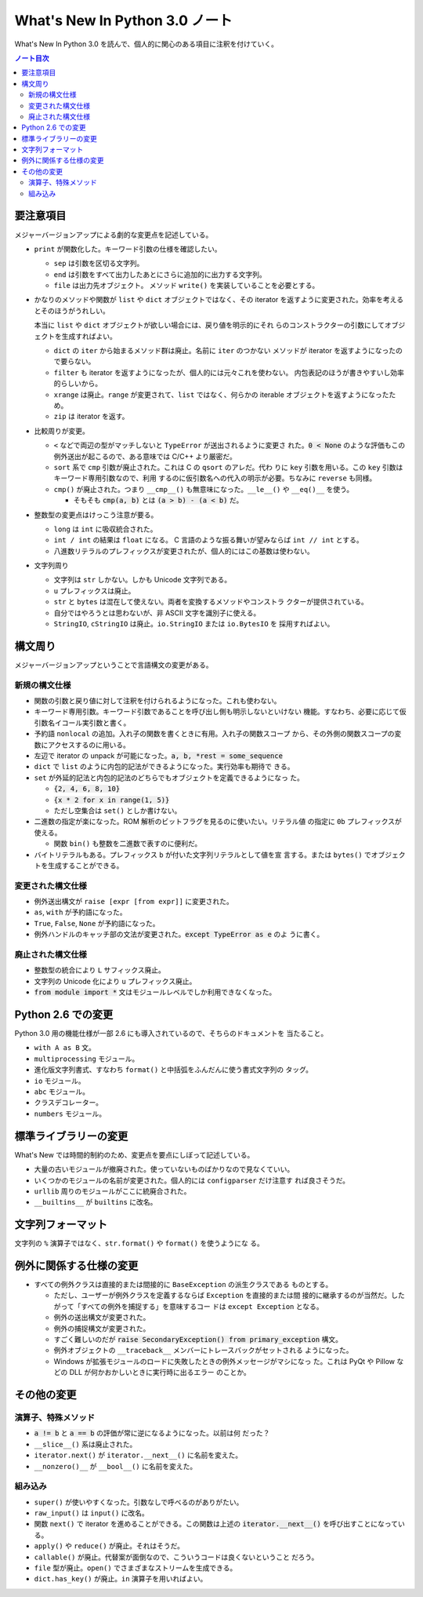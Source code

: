 ======================================================================
What's New In Python 3.0 ノート
======================================================================

What's New In Python 3.0 を読んで、個人的に関心のある項目に注釈を付けていく。

.. contents:: ノート目次

要注意項目
======================================================================

メジャーバージョンアップによる劇的な変更点を記述している。

* ``print`` が関数化した。キーワード引数の仕様を確認したい。

  * ``sep`` は引数を区切る文字列。
  * ``end`` は引数をすべて出力したあとにさらに追加的に出力する文字列。
  * ``file`` は出力先オブジェクト。
    メソッド ``write()`` を実装していることを必要とする。

* かなりのメソッドや関数が ``list`` や ``dict`` オブジェクトではなく、その
  iterator を返すように変更された。効率を考えるとそのほうがうれしい。

  本当に ``list`` や ``dict`` オブジェクトが欲しい場合には、戻り値を明示的にそれ
  らのコンストラクターの引数にしてオブジェクトを生成すればよい。

  * ``dict`` の ``iter`` から始まるメソッド群は廃止。名前に ``iter`` のつかない
    メソッドが iterator を返すようになったので要らない。
  * ``filter`` も iterator を返すようになったが、個人的には元々これを使わない。
    内包表記のほうが書きやすいし効率的らしいから。
  * ``xrange`` は廃止。``range`` が変更されて、``list`` ではなく、何らかの
    iterable オブジェクトを返すようになったため。
  * ``zip`` は iterator を返す。

* 比較周りが変更。

  * ``<`` などで両辺の型がマッチしないと ``TypeError`` が送出されるように変更さ
    れた。:code:`0 < None` のような評価もこの例外送出が起こるので、ある意味では
    C/C++ より厳密だ。
  * ``sort`` 系で ``cmp`` 引数が廃止された。これは C の ``qsort`` のアレだ。代わ
    りに ``key`` 引数を用いる。この ``key`` 引数はキーワード専用引数なので、利用
    するのに仮引数名への代入の明示が必要。ちなみに ``reverse`` も同様。

  * ``cmp()`` が廃止された。つまり ``__cmp__()`` も無意味になった。``__le__()``
    や ``__eq()__`` を使う。

    * そもそも :code:`cmp(a, b)` とは :code:`(a > b) - (a < b)` だ。

* 整数型の変更点はけっこう注意が要る。

  * ``long`` は ``int`` に吸収統合された。
  * ``int / int`` の結果は ``float`` になる。
    C 言語のような振る舞いが望みならば ``int // int`` とする。
  * 八進数リテラルのプレフィックスが変更されたが、個人的にはこの基数は使わない。

* 文字列周り

  * 文字列は ``str`` しかない。しかも Unicode 文字列である。
  * ``u`` プレフィックスは廃止。
  * ``str`` と ``bytes`` は混在して使えない。両者を変換するメソッドやコンストラ
    クターが提供されている。
  * 自分ではやろうとは思わないが、非 ASCII 文字を識別子に使える。
  * ``StringIO``, ``cStringIO`` は廃止。``io.StringIO`` または ``io.BytesIO`` を
    採用すればよい。

構文周り
======================================================================

メジャーバージョンアップということで言語構文の変更がある。

新規の構文仕様
----------------------------------------------------------------------

* 関数の引数と戻り値に対して注釈を付けられるようになった。これも使わない。
* キーワード専用引数。キーワード引数であることを呼び出し側も明示しないといけない
  機能。すなわち、必要に応じて仮引数名イコール実引数と書く。
* 予約語 ``nonlocal`` の追加。入れ子の関数を書くときに有用。入れ子の関数スコープ
  から、その外側の関数スコープの変数にアクセスするのに用いる。
* 左辺で iterator の unpack が可能になった。:code:`a, b, *rest = some_sequence`
* ``dict`` で ``list`` のように内包的記法ができるようになった。実行効率も期待で
  きる。
* ``set`` が外延的記法と内包的記法のどちらでもオブジェクトを定義できるようになっ
  た。

  * :code:`{2, 4, 6, 8, 10}`
  * :code:`{x * 2 for x in range(1, 5)}`
  * ただし空集合は ``set()`` としか書けない。

* 二進数の指定が楽になった。ROM 解析のビットフラグを見るのに使いたい。リテラル値
  の指定に ``0b`` プレフィックスが使える。

  * 関数 ``bin()`` も整数を二進数で表すのに便利だ。

* バイトリテラルもある。プレフィックス ``b`` が付いた文字列リテラルとして値を宣
  言する。または ``bytes()`` でオブジェクトを生成することができる。

変更された構文仕様
----------------------------------------------------------------------

* 例外送出構文が ``raise [expr [from expr]]`` に変更された。
* ``as``, ``with`` が予約語になった。
* ``True``, ``False``, ``None`` が予約語になった。
* 例外ハンドルのキャッチ部の文法が変更された。:code:`except TypeError as e` のよ
  うに書く。

廃止された構文仕様
----------------------------------------------------------------------

* 整数型の統合により ``L`` サフィックス廃止。
* 文字列の Unicode 化により ``u`` プレフィックス廃止。
* :code:`from module import *` 文はモジュールレベルでしか利用できなくなった。

Python 2.6 での変更
======================================================================

Python 3.0 用の機能仕様が一部 2.6 にも導入されているので、そちらのドキュメントを
当たること。

* ``with A as B`` 文。
* ``multiprocessing`` モジュール。
* 進化版文字列書式、すなわち ``format()`` と中括弧をふんだんに使う書式文字列の
  タッグ。
* ``io`` モジュール。
* ``abc`` モジュール。
* クラスデコレーター。
* ``numbers`` モジュール。

標準ライブラリーの変更
======================================================================

What's New では時間的制約のため、変更点を要点にしぼって記述している。

* 大量の古いモジュールが撤廃された。使っていないものばかりなので見なくていい。
* いくつかのモジュールの名前が変更された。個人的には ``configparser`` だけ注意す
  れば良さそうだ。
* ``urllib`` 周りのモジュールがここに統廃合された。
* ``__builtins__`` が ``builtins`` に改名。

文字列フォーマット
======================================================================

文字列の ``%`` 演算子ではなく、``str.format()`` や ``format()`` を使うようにな
る。

例外に関係する仕様の変更
======================================================================

* すべての例外クラスは直接的または間接的に ``BaseException`` の派生クラスである
  ものとする。

  * ただし、ユーザーが例外クラスを定義するならば ``Exception`` を直接的または間
    接的に継承するのが当然だ。したがって「すべての例外を捕捉する」を意味するコー
    ドは ``except Exception`` となる。
  * 例外の送出構文が変更された。
  * 例外の捕捉構文が変更された。
  * すごく難しいのだが :code:`raise SecondaryException() from primary_exception`
    構文。
  * 例外オブジェクトの ``__traceback__`` メンバーにトレースバックがセットされる
    ようになった。
  * Windows が拡張モジュールのロードに失敗したときの例外メッセージがマシになっ
    た。これは PyQt や Pillow などの DLL が何かおかしいときに実行時に出るエラー
    のことか。

その他の変更
======================================================================

演算子、特殊メソッド
----------------------------------------------------------------------

* :code:`a != b` と :code:`a == b` の評価が常に逆になるようになった。以前は何
  だった？
* ``__slice__()`` 系は廃止された。
* ``iterator.next()`` が ``iterator.__next__()`` に名前を変えた。
* ``__nonzero()__`` が ``__bool__()`` に名前を変えた。

組み込み
----------------------------------------------------------------------

* ``super()`` が使いやすくなった。引数なしで呼べるのがありがたい。
* ``raw_input()`` は ``input()`` に改名。
* 関数 ``next()`` で iterator を進めることができる。この関数は上述の
  :code:`iterator.__next__()` を呼び出すことになっている。
* ``apply()`` や ``reduce()`` が廃止。それはそうだ。
* ``callable()`` が廃止。代替案が面倒なので、こういうコードは良くないということ
  だろう。
* ``file`` 型が廃止。``open()`` でさまざまなストリームを生成できる。
* ``dict.has_key()`` が廃止。``in`` 演算子を用いればよい。
